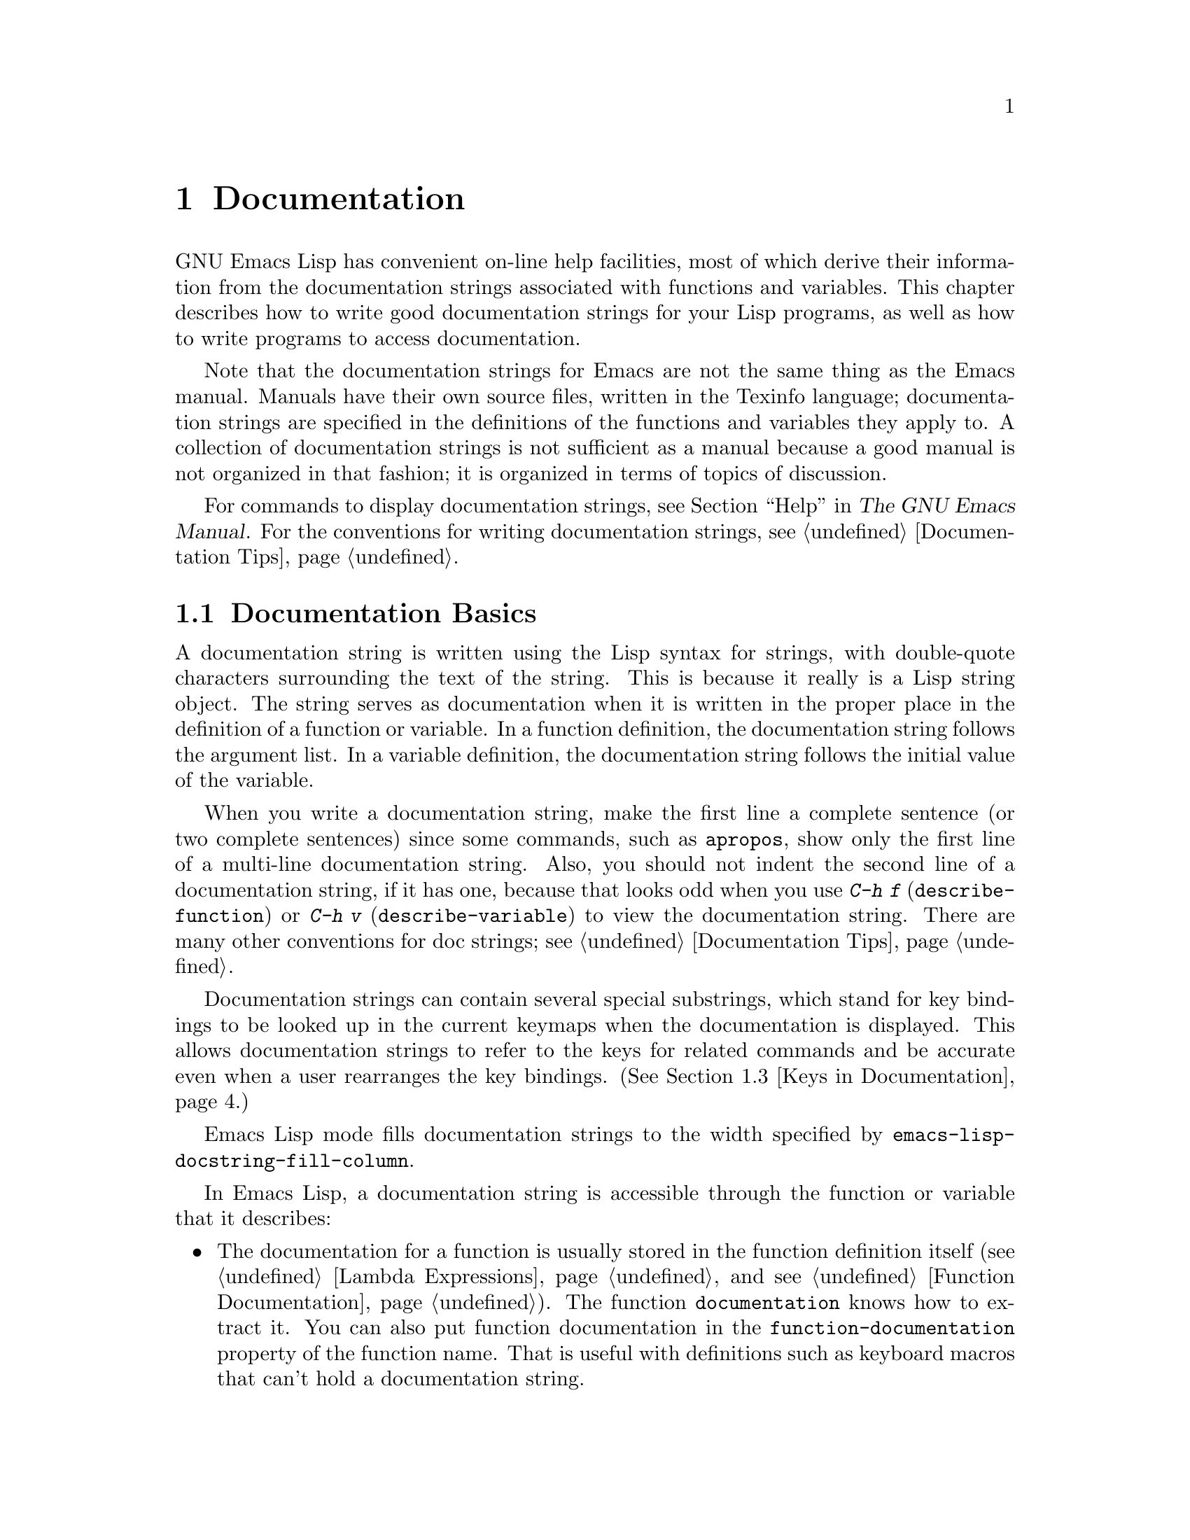 @c -*-texinfo-*-
@c This is part of the GNU Emacs Lisp Reference Manual.
@c Copyright (C) 1990-1995, 1998-1999, 2001-2011
@c   Free Software Foundation, Inc.
@c See the file elisp.texi for copying conditions.
@setfilename ../../info/help
@node Documentation, Files, Modes, Top
@chapter Documentation
@cindex documentation strings

  GNU Emacs Lisp has convenient on-line help facilities, most of which
derive their information from the documentation strings associated with
functions and variables.  This chapter describes how to write good
documentation strings for your Lisp programs, as well as how to write
programs to access documentation.

  Note that the documentation strings for Emacs are not the same thing
as the Emacs manual.  Manuals have their own source files, written in
the Texinfo language; documentation strings are specified in the
definitions of the functions and variables they apply to.  A collection
of documentation strings is not sufficient as a manual because a good
manual is not organized in that fashion; it is organized in terms of
topics of discussion.

  For commands to display documentation strings, see @ref{Help, ,
Help, emacs, The GNU Emacs Manual}.  For the conventions for writing
documentation strings, see @ref{Documentation Tips}.

@menu
* Documentation Basics::      Good style for doc strings.
                                Where to put them.  How Emacs stores them.
* Accessing Documentation::   How Lisp programs can access doc strings.
* Keys in Documentation::     Substituting current key bindings.
* Describing Characters::     Making printable descriptions of
                                non-printing characters and key sequences.
* Help Functions::            Subroutines used by Emacs help facilities.
@end menu

@node Documentation Basics
@comment  node-name,  next,  previous,  up
@section Documentation Basics
@cindex documentation conventions
@cindex writing a documentation string
@cindex string, writing a doc string

  A documentation string is written using the Lisp syntax for strings,
with double-quote characters surrounding the text of the string.  This
is because it really is a Lisp string object.  The string serves as
documentation when it is written in the proper place in the definition
of a function or variable.  In a function definition, the documentation
string follows the argument list.  In a variable definition, the
documentation string follows the initial value of the variable.

  When you write a documentation string, make the first line a
complete sentence (or two complete sentences) since some commands,
such as @code{apropos}, show only the first line of a multi-line
documentation string.  Also, you should not indent the second line of
a documentation string, if it has one, because that looks odd when you
use @kbd{C-h f} (@code{describe-function}) or @kbd{C-h v}
(@code{describe-variable}) to view the documentation string.  There
are many other conventions for doc strings; see @ref{Documentation
Tips}.

  Documentation strings can contain several special substrings, which
stand for key bindings to be looked up in the current keymaps when the
documentation is displayed.  This allows documentation strings to refer
to the keys for related commands and be accurate even when a user
rearranges the key bindings.  (@xref{Keys in Documentation}.)

@vindex emacs-lisp-docstring-fill-column
  Emacs Lisp mode fills documentation strings to the width
specified by @code{emacs-lisp-docstring-fill-column}.

  In Emacs Lisp, a documentation string is accessible through the
function or variable that it describes:

@itemize @bullet
@item
@kindex function-documentation
The documentation for a function is usually stored in the function
definition itself (@pxref{Lambda Expressions} and @pxref{Function
Documentation}).  The function @code{documentation} knows how to
extract it.  You can also put function documentation in the
@code{function-documentation} property of the function name.  That is
useful with definitions such as keyboard macros that can't hold a
documentation string.

@item
@kindex variable-documentation
The documentation for a variable is stored in the variable's property
list under the property name @code{variable-documentation}.  The
function @code{documentation-property} knows how to retrieve it.
@end itemize

@cindex @file{DOC-@var{version}} (documentation) file
To save space, the documentation for preloaded functions and variables
(including primitive functions and autoloaded functions) is stored in
the file @file{emacs/etc/DOC-@var{version}}---not inside Emacs.  The
documentation strings for functions and variables loaded during the
Emacs session from byte-compiled files are stored in those files
(@pxref{Docs and Compilation}).

The data structure inside Emacs has an integer offset into the file, or
a list containing a file name and an integer, in place of the
documentation string.  The functions @code{documentation} and
@code{documentation-property} use that information to fetch the
documentation string from the appropriate file; this is transparent to
the user.

@node Accessing Documentation
@section Access to Documentation Strings

@defun documentation-property symbol property &optional verbatim
This function returns the documentation string that is recorded in
@var{symbol}'s property list under property @var{property}.  It
retrieves the text from a file if the value calls for that.  If the
property value isn't @code{nil}, isn't a string, and doesn't refer to
text in a file, then it is evaluated to obtain a string.

The last thing this function does is pass the string through
@code{substitute-command-keys} to substitute actual key bindings,
unless @var{verbatim} is non-@code{nil}.

@smallexample
@group
(documentation-property 'command-line-processed
   'variable-documentation)
     @result{} "Non-nil once command line has been processed"
@end group
@group
(symbol-plist 'command-line-processed)
     @result{} (variable-documentation 188902)
@end group
@group
(documentation-property 'emacs 'group-documentation)
     @result{} "Customization of the One True Editor."
@end group
@end smallexample
@end defun

@defun documentation function &optional verbatim
This function returns the documentation string of @var{function}.  It
handles macros, named keyboard macros, and special forms, as well as
ordinary functions.

If @var{function} is a symbol, this function first looks for the
@code{function-documentation} property of that symbol; if that has a
non-@code{nil} value, the documentation comes from that value (if the
value is not a string, it is evaluated).  If @var{function} is not a
symbol, or if it has no @code{function-documentation} property, then
@code{documentation} extracts the documentation string from the actual
function definition, reading it from a file if called for.

Finally, unless @var{verbatim} is non-@code{nil}, it calls
@code{substitute-command-keys} so as to return a value containing the
actual (current) key bindings.

The function @code{documentation} signals a @code{void-function} error
if @var{function} has no function definition.  However, it is OK if
the function definition has no documentation string.  In that case,
@code{documentation} returns @code{nil}.
@end defun

@defun face-documentation face
This function returns the documentation string of @var{face} as a
face.
@end defun

@c Wordy to prevent overfull hboxes.  --rjc 15mar92
Here is an example of using the two functions, @code{documentation} and
@code{documentation-property}, to display the documentation strings for
several symbols in a @samp{*Help*} buffer.

@anchor{describe-symbols example}
@smallexample
@group
(defun describe-symbols (pattern)
  "Describe the Emacs Lisp symbols matching PATTERN.
All symbols that have PATTERN in their name are described
in the `*Help*' buffer."
  (interactive "sDescribe symbols matching: ")
  (let ((describe-func
         (function
          (lambda (s)
@end group
@group
            ;; @r{Print description of symbol.}
            (if (fboundp s)             ; @r{It is a function.}
                (princ
                 (format "%s\t%s\n%s\n\n" s
                   (if (commandp s)
                       (let ((keys (where-is-internal s)))
                         (if keys
                             (concat
                              "Keys: "
                              (mapconcat 'key-description
                                         keys " "))
                           "Keys: none"))
                     "Function")
@end group
@group
                   (or (documentation s)
                       "not documented"))))

            (if (boundp s)              ; @r{It is a variable.}
@end group
@group
                (princ
                 (format "%s\t%s\n%s\n\n" s
                   (if (user-variable-p s)
                       "Option " "Variable")
@end group
@group
                   (or (documentation-property
                         s 'variable-documentation)
                       "not documented")))))))
        sym-list)
@end group

@group
    ;; @r{Build a list of symbols that match pattern.}
    (mapatoms (function
               (lambda (sym)
                 (if (string-match pattern (symbol-name sym))
                     (setq sym-list (cons sym sym-list))))))
@end group

@group
    ;; @r{Display the data.}
    (help-setup-xref (list 'describe-symbols pattern) (interactive-p))
    (with-help-window (help-buffer)
      (mapcar describe-func (sort sym-list 'string<)))))
@end group
@end smallexample

  The @code{describe-symbols} function works like @code{apropos},
but provides more information.

@smallexample
@group
(describe-symbols "goal")

---------- Buffer: *Help* ----------
goal-column     Option
Semipermanent goal column for vertical motion, as set by @dots{}
@end group
@c Do not blithely break or fill these lines.
@c That makes them incorrect.

@group
set-goal-column Keys: C-x C-n
Set the current horizontal position as a goal for C-n and C-p.
@end group
@c DO NOT put a blank line here!  That is factually inaccurate!
@group
Those commands will move to this position in the line moved to
rather than trying to keep the same horizontal position.
With a non-nil argument, clears out the goal column
so that C-n and C-p resume vertical motion.
The goal column is stored in the variable `goal-column'.
@end group

@group
temporary-goal-column   Variable
Current goal column for vertical motion.
It is the column where point was
at the start of current run of vertical motion commands.
When the `track-eol' feature is doing its job, the value is 9999.
---------- Buffer: *Help* ----------
@end group
@end smallexample

@defun Snarf-documentation filename
@anchor{Definition of Snarf-documentation}
This function is used only during Emacs initialization, just before
the runnable Emacs is dumped.  It finds the file offsets of the
documentation strings stored in the file @var{filename}, and records
them in the in-core function definitions and variable property lists in
place of the actual strings.  @xref{Building Emacs}.

Emacs reads the file @var{filename} from the @file{emacs/etc} directory.
When the dumped Emacs is later executed, the same file will be looked
for in the directory @code{doc-directory}.  Usually @var{filename} is
@code{"DOC-@var{version}"}.
@end defun

@defvar doc-directory
This variable holds the name of the directory which should contain the
file @code{"DOC-@var{version}"} that contains documentation strings for
built-in and preloaded functions and variables.

In most cases, this is the same as @code{data-directory}.  They may be
different when you run Emacs from the directory where you built it,
without actually installing it.  @xref{Definition of data-directory}.
@end defvar

@node Keys in Documentation
@section Substituting Key Bindings in Documentation
@cindex documentation, keys in
@cindex keys in documentation strings
@cindex substituting keys in documentation

  When documentation strings refer to key sequences, they should use the
current, actual key bindings.  They can do so using certain special text
sequences described below.  Accessing documentation strings in the usual
way substitutes current key binding information for these special
sequences.  This works by calling @code{substitute-command-keys}.  You
can also call that function yourself.

  Here is a list of the special sequences and what they mean:

@table @code
@item \[@var{command}]
stands for a key sequence that will invoke @var{command}, or @samp{M-x
@var{command}} if @var{command} has no key bindings.

@item \@{@var{mapvar}@}
stands for a summary of the keymap which is the value of the variable
@var{mapvar}.  The summary is made using @code{describe-bindings}.

@item \<@var{mapvar}>
stands for no text itself.  It is used only for a side effect: it
specifies @var{mapvar}'s value as the keymap for any following
@samp{\[@var{command}]} sequences in this documentation string.

@item \=
quotes the following character and is discarded; thus, @samp{\=\[} puts
@samp{\[} into the output, and @samp{\=\=} puts @samp{\=} into the
output.
@end table

@strong{Please note:} Each @samp{\} must be doubled when written in a
string in Emacs Lisp.

@defun substitute-command-keys string
This function scans @var{string} for the above special sequences and
replaces them by what they stand for, returning the result as a string.
This permits display of documentation that refers accurately to the
user's own customized key bindings.
@end defun

  Here are examples of the special sequences:

@smallexample
@group
(substitute-command-keys
   "To abort recursive edit, type: \\[abort-recursive-edit]")
@result{} "To abort recursive edit, type: C-]"
@end group

@group
(substitute-command-keys
   "The keys that are defined for the minibuffer here are:
  \\@{minibuffer-local-must-match-map@}")
@result{} "The keys that are defined for the minibuffer here are:
@end group

?               minibuffer-completion-help
SPC             minibuffer-complete-word
TAB             minibuffer-complete
C-j             minibuffer-complete-and-exit
RET             minibuffer-complete-and-exit
C-g             abort-recursive-edit
"

@group
(substitute-command-keys
   "To abort a recursive edit from the minibuffer, type\
\\<minibuffer-local-must-match-map>\\[abort-recursive-edit].")
@result{} "To abort a recursive edit from the minibuffer, type C-g."
@end group
@end smallexample

  There are other special conventions for the text in documentation
strings---for instance, you can refer to functions, variables, and
sections of this manual.  @xref{Documentation Tips}, for details.

@node Describing Characters
@section Describing Characters for Help Messages
@cindex describe characters and events

  These functions convert events, key sequences, or characters to
textual descriptions.  These descriptions are useful for including
arbitrary text characters or key sequences in messages, because they
convert non-printing and whitespace characters to sequences of printing
characters.  The description of a non-whitespace printing character is
the character itself.

@defun key-description sequence &optional prefix
@cindex Emacs event standard notation
This function returns a string containing the Emacs standard notation
for the input events in @var{sequence}.  If @var{prefix} is
non-@code{nil}, it is a sequence of input events leading up to
@var{sequence} and is included in the return value.  Both arguments
may be strings, vectors or lists.  @xref{Input Events}, for more
information about valid events.

@smallexample
@group
(key-description [?\M-3 delete])
     @result{} "M-3 <delete>"
@end group
@group
(key-description [delete] "\M-3")
     @result{} "M-3 <delete>"
@end group
@end smallexample

  See also the examples for @code{single-key-description}, below.
@end defun

@defun single-key-description event &optional no-angles
@cindex event printing
@cindex character printing
@cindex control character printing
@cindex meta character printing
This function returns a string describing @var{event} in the standard
Emacs notation for keyboard input.  A normal printing character
appears as itself, but a control character turns into a string
starting with @samp{C-}, a meta character turns into a string starting
with @samp{M-}, and space, tab, etc.@: appear as @samp{SPC},
@samp{TAB}, etc.  A function key symbol appears inside angle brackets
@samp{<@dots{}>}.  An event that is a list appears as the name of the
symbol in the @sc{car} of the list, inside angle brackets.

If the optional argument @var{no-angles} is non-@code{nil}, the angle
brackets around function keys and event symbols are omitted; this is
for compatibility with old versions of Emacs which didn't use the
brackets.

@smallexample
@group
(single-key-description ?\C-x)
     @result{} "C-x"
@end group
@group
(key-description "\C-x \M-y \n \t \r \f123")
     @result{} "C-x SPC M-y SPC C-j SPC TAB SPC RET SPC C-l 1 2 3"
@end group
@group
(single-key-description 'delete)
     @result{} "<delete>"
@end group
@group
(single-key-description 'C-mouse-1)
     @result{} "<C-mouse-1>"
@end group
@group
(single-key-description 'C-mouse-1 t)
     @result{} "C-mouse-1"
@end group
@end smallexample
@end defun

@defun text-char-description character
This function returns a string describing @var{character} in the
standard Emacs notation for characters that appear in text---like
@code{single-key-description}, except that control characters are
represented with a leading caret (which is how control characters in
Emacs buffers are usually displayed).  Another difference is that
@code{text-char-description} recognizes the 2**7 bit as the Meta
character, whereas @code{single-key-description} uses the 2**27 bit
for Meta.

@smallexample
@group
(text-char-description ?\C-c)
     @result{} "^C"
@end group
@group
(text-char-description ?\M-m)
     @result{} "\xed"
@end group
@group
(text-char-description ?\C-\M-m)
     @result{} "\x8d"
@end group
@group
(text-char-description (+ 128 ?m))
     @result{} "M-m"
@end group
@group
(text-char-description (+ 128 ?\C-m))
     @result{} "M-^M"
@end group
@end smallexample
@end defun

@defun read-kbd-macro string &optional need-vector
This function is used mainly for operating on keyboard macros, but it
can also be used as a rough inverse for @code{key-description}.  You
call it with a string containing key descriptions, separated by spaces;
it returns a string or vector containing the corresponding events.
(This may or may not be a single valid key sequence, depending on what
events you use; @pxref{Key Sequences}.)  If @var{need-vector} is
non-@code{nil}, the return value is always a vector.
@end defun

@node Help Functions
@section Help Functions

  Emacs provides a variety of on-line help functions, all accessible to
the user as subcommands of the prefix @kbd{C-h}.  For more information
about them, see @ref{Help, , Help, emacs, The GNU Emacs Manual}.  Here
we describe some program-level interfaces to the same information.

@deffn Command apropos pattern &optional do-all
This function finds all ``meaningful'' symbols whose names contain a
match for the apropos pattern @var{pattern}.  An apropos pattern is
either a word to match, a space-separated list of words of which at
least two must match, or a regular expression (if any special regular
expression characters occur).  A symbol is ``meaningful'' if it has a
definition as a function, variable, or face, or has properties.

The function returns a list of elements that look like this:

@example
(@var{symbol} @var{score} @var{fn-doc} @var{var-doc}
 @var{plist-doc} @var{widget-doc} @var{face-doc} @var{group-doc})
@end example

Here, @var{score} is an integer measure of how important the symbol
seems to be as a match, and the remaining elements are documentation
strings for @var{symbol}'s various roles (or @code{nil}).

It also displays the symbols in a buffer named @samp{*Apropos*}, each
with a one-line description taken from the beginning of its
documentation string.

If @var{do-all} is non-@code{nil}, or if the user option
@code{apropos-do-all} is non-@code{nil}, then @code{apropos} also
shows key bindings for the functions that are found; it also shows
@emph{all} interned symbols, not just meaningful ones (and it lists
them in the return value as well).
@end deffn

@defvar help-map
The value of this variable is a local keymap for characters following the
Help key, @kbd{C-h}.
@end defvar

@deffn {Prefix Command} help-command
This symbol is not a function; its function definition cell holds the
keymap known as @code{help-map}.  It is defined in @file{help.el} as
follows:

@smallexample
@group
(define-key global-map (string help-char) 'help-command)
(fset 'help-command help-map)
@end group
@end smallexample
@end deffn

@defopt help-char
The value of this variable is the help character---the character that
Emacs recognizes as meaning Help.  By default, its value is 8, which
stands for @kbd{C-h}.  When Emacs reads this character, if
@code{help-form} is a non-@code{nil} Lisp expression, it evaluates that
expression, and displays the result in a window if it is a string.

Usually the value of @code{help-form} is @code{nil}.  Then the
help character has no special meaning at the level of command input, and
it becomes part of a key sequence in the normal way.  The standard key
binding of @kbd{C-h} is a prefix key for several general-purpose help
features.

The help character is special after prefix keys, too.  If it has no
binding as a subcommand of the prefix key, it runs
@code{describe-prefix-bindings}, which displays a list of all the
subcommands of the prefix key.
@end defopt

@defopt help-event-list
The value of this variable is a list of event types that serve as
alternative ``help characters.''  These events are handled just like the
event specified by @code{help-char}.
@end defopt

@defvar help-form
If this variable is non-@code{nil}, its value is a form to evaluate
whenever the character @code{help-char} is read.  If evaluating the form
produces a string, that string is displayed.

A command that calls @code{read-event} or @code{read-char} probably
should bind @code{help-form} to a non-@code{nil} expression while it
does input.  (The time when you should not do this is when @kbd{C-h} has
some other meaning.)  Evaluating this expression should result in a
string that explains what the input is for and how to enter it properly.

Entry to the minibuffer binds this variable to the value of
@code{minibuffer-help-form} (@pxref{Definition of minibuffer-help-form}).
@end defvar

@defvar prefix-help-command
This variable holds a function to print help for a prefix key.  The
function is called when the user types a prefix key followed by the help
character, and the help character has no binding after that prefix.  The
variable's default value is @code{describe-prefix-bindings}.
@end defvar

@defun describe-prefix-bindings
This function calls @code{describe-bindings} to display a list of all
the subcommands of the prefix key of the most recent key sequence.  The
prefix described consists of all but the last event of that key
sequence.  (The last event is, presumably, the help character.)
@end defun

  The following two functions are meant for modes that want to provide
help without relinquishing control, such as the ``electric'' modes.
Their names begin with @samp{Helper} to distinguish them from the
ordinary help functions.

@deffn Command Helper-describe-bindings
This command pops up a window displaying a help buffer containing a
listing of all of the key bindings from both the local and global keymaps.
It works by calling @code{describe-bindings}.
@end deffn

@deffn Command Helper-help
This command provides help for the current mode.  It prompts the user
in the minibuffer with the message @samp{Help (Type ? for further
options)}, and then provides assistance in finding out what the key
bindings are, and what the mode is intended for.  It returns @code{nil}.

This can be customized by changing the map @code{Helper-help-map}.
@end deffn

@defvar data-directory
@anchor{Definition of data-directory}
This variable holds the name of the directory in which Emacs finds
certain documentation and text files that come with Emacs.
@end defvar

@defun help-buffer
This function returns the name of the help buffer, which is normally
@samp{*Help*}; if such a buffer does not exist, it is first created.
@end defun

@defmac with-help-window buffer-name body@dots{}
This macro evaluates the @var{body} forms, inserting any output they
produce into a buffer named @var{buffer-name} like
@code{with-output-to-temp-buffer} (@pxref{Temporary Displays}).
(Usually, @var{buffer-name} should be the value returned by the
function @code{help-buffer}.)  It also puts the specified buffer into
Help mode and displays a message telling the user how to quit and
scroll the help window.
@end defmac

@defun help-setup-xref item interactive-p
This function updates the cross reference data in the @samp{*Help*}
buffer, which is used to regenerate the help information when the user
clicks on the @samp{Back} or @samp{Forward} buttons.  Most commands
that use the @samp{*Help*} buffer should invoke this function before
clearing the buffer.  The @var{item} argument should have the form
@code{(@var{function} . @var{args})}, where @var{function} is a function
to call, with argument list @var{args}, to regenerate the help buffer.
The @var{interactive-p} argument is non-@code{nil} if the calling
command was invoked interactively; in that case, the stack of items
for the @samp{*Help*} buffer's @samp{Back} buttons is cleared.
@end defun

@xref{describe-symbols example}, for an example of using
@code{help-buffer}, @code{with-help-window}, and
@code{help-setup-xref}.

@defmac make-help-screen fname help-line help-text help-map
This macro defines a help command named @var{fname} that acts like a
prefix key that shows a list of the subcommands it offers.

When invoked, @var{fname} displays @var{help-text} in a window, then
reads and executes a key sequence according to @var{help-map}.  The
string @var{help-text} should describe the bindings available in
@var{help-map}.

The command @var{fname} is defined to handle a few events itself, by
scrolling the display of @var{help-text}.  When @var{fname} reads one of
those special events, it does the scrolling and then reads another
event.  When it reads an event that is not one of those few, and which
has a binding in @var{help-map}, it executes that key's binding and
then returns.

The argument @var{help-line} should be a single-line summary of the
alternatives in @var{help-map}.  In the current version of Emacs, this
argument is used only if you set the option @code{three-step-help} to
@code{t}.

This macro is used in the command @code{help-for-help} which is the
binding of @kbd{C-h C-h}.
@end defmac

@defopt three-step-help
If this variable is non-@code{nil}, commands defined with
@code{make-help-screen} display their @var{help-line} strings in the
echo area at first, and display the longer @var{help-text} strings only
if the user types the help character again.
@end defopt


